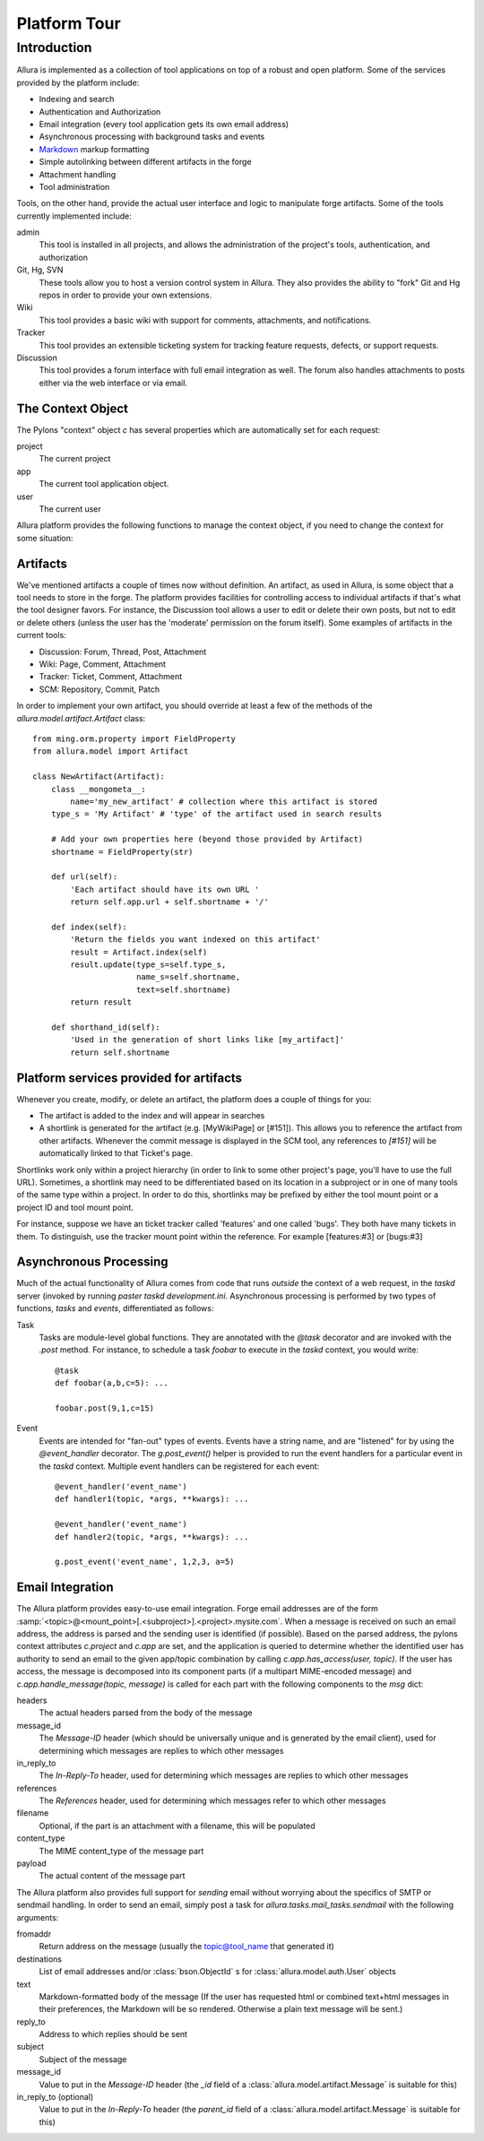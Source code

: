 ..     Licensed to the Apache Software Foundation (ASF) under one
       or more contributor license agreements.  See the NOTICE file
       distributed with this work for additional information
       regarding copyright ownership.  The ASF licenses this file
       to you under the Apache License, Version 2.0 (the
       "License"); you may not use this file except in compliance
       with the License.  You may obtain a copy of the License at

         http://www.apache.org/licenses/LICENSE-2.0

       Unless required by applicable law or agreed to in writing,
       software distributed under the License is distributed on an
       "AS IS" BASIS, WITHOUT WARRANTIES OR CONDITIONS OF ANY
       KIND, either express or implied.  See the License for the
       specific language governing permissions and limitations
       under the License.

*************
Platform Tour
*************

Introduction
^^^^^^^^^^^^

Allura is implemented as a collection of tool applications on top of a
robust and open platform.  Some of the services provided by the platform include:

- Indexing and search
- Authentication and Authorization
- Email integration (every tool application gets its own email address)
- Asynchronous processing with background tasks and events
- `Markdown <http://daringfireball.net/projects/markdown/>`_ markup formatting
- Simple autolinking between different artifacts in the forge
- Attachment handling
- Tool administration

Tools, on the other hand, provide the actual user interface and logic to
manipulate forge artifacts.  Some of the tools currently implemented include:

admin
  This tool is installed in all projects, and allows the administration of the
  project's tools, authentication, and authorization
Git, Hg, SVN
  These tools allow you to host a version control system in Allura.
  They also provides the ability to "fork" Git and Hg repos in order to
  provide your own extensions.
Wiki
  This tool provides a basic wiki with support for comments, attachments, and
  notifications.
Tracker
  This tool provides an extensible ticketing system for tracking feature
  requests, defects, or support requests.
Discussion
  This tool provides a forum interface with full email integration as well.
  The forum also handles attachments to posts either via the web interface or via email.

The Context Object
------------------

The Pylons "context" object `c` has several properties which are automatically
set for each request:

project
  The current project
app
  The current tool application object.
user
  The current user

Allura platform provides the following functions to manage the context object,
if you need to change the context for some situation:

.. function:: allura.lib.helpers.push_config(obj, **kw)
   :noindex:

   Context manager (used with the `with` statement) used to temporarily set the
   attributes of a particular object, resetting them to their previous values
   at the end of the `with` block.  Used most frequently with the context object
   `c`::

       c.project = some_project
       with push_config(c, project=other_project):
           ...
           # code in this block will have c.project == other_project
       # code here will have c.project == some_project

.. function:: allura.lib.helpers.set_context(project_id, mount_point=None, app_config_id=None)
   :noindex:

   Set the context object `c` according to the given `project_id` and optionally either a
   `mount_point`, an `app_config_id`.  `c.project` is set to the corresponding
   project object.  If the mount_point or app_config_id is
   specified, then `c.app` will be set to the corresponding tool application
   object.


Artifacts
---------

We've mentioned artifacts a couple of times now without definition.  An artifact,
as used in Allura, is some object that a tool needs to store in the
forge.  The platform provides facilities for controlling access to individual
artifacts if that's what the tool designer favors.  For instance, the Discussion
tool allows a user to edit or delete their own posts, but not to edit or delete
others (unless the user has the 'moderate' permission on the forum itself).
Some examples of artifacts in the current tools:

- Discussion: Forum, Thread, Post, Attachment
- Wiki: Page, Comment, Attachment
- Tracker: Ticket, Comment, Attachment
- SCM: Repository, Commit, Patch

In order to implement your own artifact, you should override at least a few of
the methods of the `allura.model.artifact.Artifact` class::

    from ming.orm.property import FieldProperty
    from allura.model import Artifact

    class NewArtifact(Artifact):
        class __mongometa__:
            name='my_new_artifact' # collection where this artifact is stored
        type_s = 'My Artifact' # 'type' of the artifact used in search results

        # Add your own properties here (beyond those provided by Artifact)
        shortname = FieldProperty(str)

        def url(self):
            'Each artifact should have its own URL '
            return self.app.url + self.shortname + '/'

        def index(self):
            'Return the fields you want indexed on this artifact'
            result = Artifact.index(self)
            result.update(type_s=self.type_s,
                          name_s=self.shortname,
                          text=self.shortname)
            return result

        def shorthand_id(self):
            'Used in the generation of short links like [my_artifact]'
            return self.shortname

Platform services provided for artifacts
----------------------------------------

Whenever you create, modify, or delete an artifact, the platform does a couple of
things for you:

- The artifact is added to the index and will appear in searches
- A shortlink is generated for the artifact (e.g. [MyWikiPage] or [#151]).  This allows you
  to reference the artifact from other artifacts.  Whenever the commit message
  is displayed in the SCM tool, any references to `[#151]` will be
  automatically linked to that Ticket's page.

Shortlinks work only within a project hierarchy (in order to link to some other project's
page, you'll have to use the full URL).  Sometimes, a shortlink may need to be
differentiated based on its location in a subproject or in one of many tools of
the same type within a project.  In order to do this, shortlinks may be prefixed
by either the tool mount point or a project ID and tool mount point.

For instance, suppose we have an ticket tracker called 'features' and one called 'bugs'.
They both have many tickets in them.  To distinguish, use the tracker mount point
within the reference.  For example [features:#3] or [bugs:#3]

Asynchronous Processing
-----------------------

Much of the actual functionality of Allura comes from code that runs
*outside* the context of a web request, in the `taskd` server (invoked by
running `paster taskd development.ini`.  Asynchronous processing is performed
by two types of functions, *tasks* and *events*, differentiated as follows:

Task
    Tasks are module-level global functions.  They are annotated with the `@task`
    decorator and are invoked with the `.post` method.  For instance, to schedule
    a task  `foobar` to execute in the `taskd` context, you would write::

       @task
       def foobar(a,b,c=5): ...
       
       foobar.post(9,1,c=15)

Event
    Events are intended for "fan-out" types of events.  Events have a string
    name, and are  "listened" for by using the `@event_handler` decorator.  The
    `g.post_event()` helper is provided to run the event handlers for a
    particular event in the `taskd` context.  Multiple event handlers can be
    registered for each event::

        @event_handler('event_name')
        def handler1(topic, *args, **kwargs): ...

        @event_handler('event_name')
        def handler2(topic, *args, **kwargs): ...

        g.post_event('event_name', 1,2,3, a=5)


Email Integration
-----------------

The Allura platform provides easy-to-use email integration.  Forge email addresses
are of the form
:samp:`<topic>@<mount_point>[.<subproject>].<project>.mysite.com`.
When a message is received on such an email address, the address is parsed and
the sending user is identified (if possible).  Based on the parsed address, the
pylons context attributes `c.project` and `c.app` are set, and the application is
queried to determine whether the identified user has authority to send an email
to the given app/topic combination by calling `c.app.has_access(user, topic)`.
If the user has access, the message is decomposed into its component parts (if a
multipart MIME-encoded message) and `c.app.handle_message(topic, message)` is
called for each part with the following components to the `msg` dict:

headers
  The actual headers parsed from the body of the message
message_id
  The `Message-ID` header (which should be universally
  unique and is
  generated by the email client), used for determining which messages are replies
  to which other messages
in_reply_to
  The `In-Reply-To` header, used for determining which messages are replies to
  which other messages
references
  The `References` header, used for determining which messages refer to
  which other messages
filename
  Optional, if the part is an attachment with a filename, this will be populated
content_type
  The MIME content_type of the message part
payload
  The actual content of the message part

The Allura platform also provides full support for *sending* email without
worrying about the specifics of SMTP or sendmail handling.  In order to send an
email, simply post a task for `allura.tasks.mail_tasks.sendmail` with the
following arguments:

fromaddr
  Return address on the message (usually the topic@tool_name that generated
  it)
destinations
  List of email addresses and/or :class:`bson.ObjectId` s for
  :class:`allura.model.auth.User` objects
text
  Markdown-formatted body of the message (If the user has requested html or
  combined text+html messages in their preferences, the Markdown will be so
  rendered.  Otherwise a plain text message will be sent.)
reply_to
  Address to which replies should be sent
subject
  Subject of the message
message_id
  Value to put in the `Message-ID` header (the `_id` field of a
  :class:`allura.model.artifact.Message` is suitable for this)
in_reply_to (optional)
  Value to put in the `In-Reply-To` header (the `parent_id` field of a
  :class:`allura.model.artifact.Message` is suitable for this)

